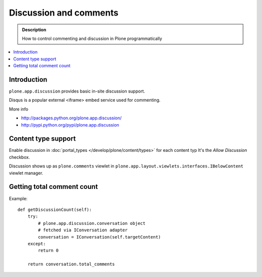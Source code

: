 ==========================
 Discussion and comments
==========================

.. admonition:: Description

        How to control commenting and discussion in Plone programmatically  


.. contents :: :local:

Introduction
--------------

``plone.app.discussion`` provides basic in-site discussion support.

Disqus is a popular external <iframe> embed service used for commenting. 

More info

* http://packages.python.org/plone.app.discussion/

* http://pypi.python.org/pypi/plone.app.discussion

Content type support
-------------------------

Enable discussion in :doc:`portal_types </develop/plone/content/types>` for each content typ
It's the *Allow Discussion* checkbox.

Discussion shows up as ``plone.comments`` viewlet in ``plone.app.layout.viewlets.interfaces.IBelowContent``
viewlet manager.

Getting total comment count
------------------------------------

Example::

    def getDiscussionCount(self):
        try:
            # plone.app.discussion.conversation object 
            # fetched via IConversation adapter
            conversation = IConversation(self.targetContent)
        except:
            return 0
        
        return conversation.total_comments

